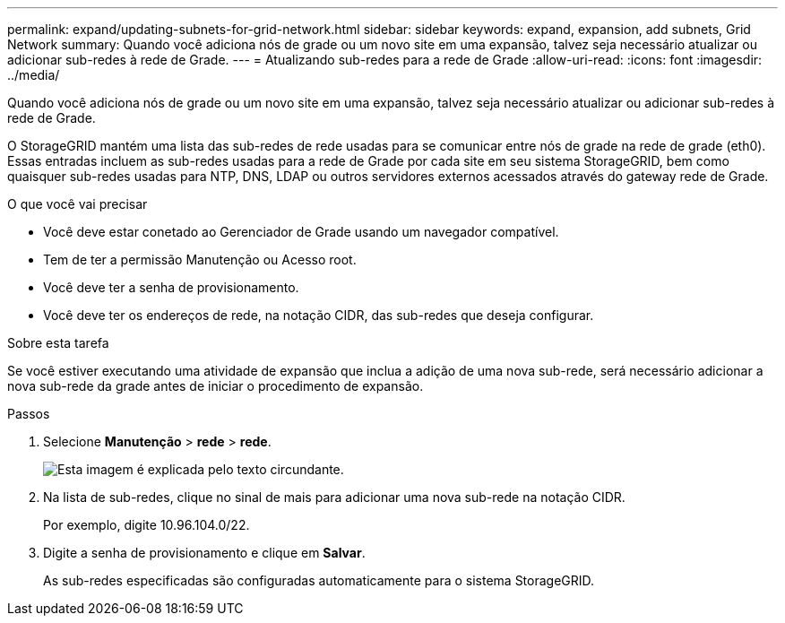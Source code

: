---
permalink: expand/updating-subnets-for-grid-network.html 
sidebar: sidebar 
keywords: expand, expansion, add subnets, Grid Network 
summary: Quando você adiciona nós de grade ou um novo site em uma expansão, talvez seja necessário atualizar ou adicionar sub-redes à rede de Grade. 
---
= Atualizando sub-redes para a rede de Grade
:allow-uri-read: 
:icons: font
:imagesdir: ../media/


[role="lead"]
Quando você adiciona nós de grade ou um novo site em uma expansão, talvez seja necessário atualizar ou adicionar sub-redes à rede de Grade.

O StorageGRID mantém uma lista das sub-redes de rede usadas para se comunicar entre nós de grade na rede de grade (eth0). Essas entradas incluem as sub-redes usadas para a rede de Grade por cada site em seu sistema StorageGRID, bem como quaisquer sub-redes usadas para NTP, DNS, LDAP ou outros servidores externos acessados através do gateway rede de Grade.

.O que você vai precisar
* Você deve estar conetado ao Gerenciador de Grade usando um navegador compatível.
* Tem de ter a permissão Manutenção ou Acesso root.
* Você deve ter a senha de provisionamento.
* Você deve ter os endereços de rede, na notação CIDR, das sub-redes que deseja configurar.


.Sobre esta tarefa
Se você estiver executando uma atividade de expansão que inclua a adição de uma nova sub-rede, será necessário adicionar a nova sub-rede da grade antes de iniciar o procedimento de expansão.

.Passos
. Selecione *Manutenção* > *rede* > *rede*.
+
image::../media/maintenance_grid_networks_page.gif[Esta imagem é explicada pelo texto circundante.]

. Na lista de sub-redes, clique no sinal de mais para adicionar uma nova sub-rede na notação CIDR.
+
Por exemplo, digite 10.96.104.0/22.

. Digite a senha de provisionamento e clique em *Salvar*.
+
As sub-redes especificadas são configuradas automaticamente para o sistema StorageGRID.


